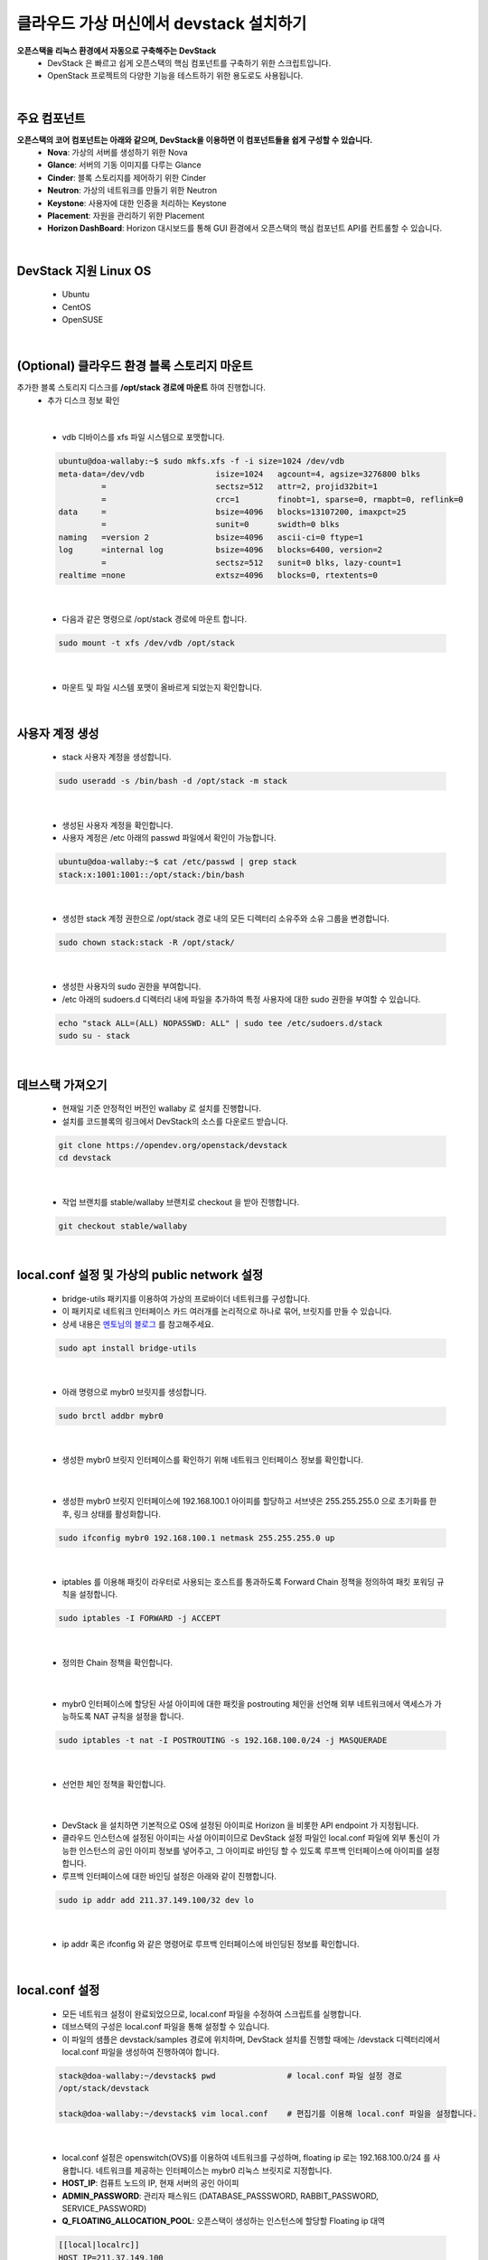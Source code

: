 ==========================================================
클라우드 가상 머신에서 devstack 설치하기
==========================================================

**오픈스택을 리눅스 환경에서 자동으로 구축해주는 DevStack**
 - DevStack 은 빠르고 쉽게 오픈스택의 핵심 컴포넌트를 구축하기 위한 스크립트입니다.
 - OpenStack 프로젝트의 다양한 기능을 테스트하기 위한 용도로도 사용됩니다.

|

주요 컴포넌트
~~~~~~~~~~~~~~~~~~~~~~~~~~~~~~~~
**오픈스택의 코어 컴포넌트는 아래와 같으며, DevStack을 이용하면 이 컴포넌트들을 쉽게 구성할 수 있습니다.**
 - **Nova**: 가상의 서버를 생성하기 위한 Nova
 - **Glance**: 서버의 기동 이미지를 다루는 Glance
 - **Cinder**: 블록 스토리지를 제어하기 위한 Cinder
 - **Neutron**: 가상의 네트워크를 만들기 위한 Neutron
 - **Keystone**: 사용자에 대한 인증을 처리하는 Keystone
 - **Placement**: 자원을 관리하기 위한 Placement
 - **Horizon DashBoard**: Horizon 대시보드를 통해 GUI 환경에서 오픈스택의 핵심 컴포넌트 API를 컨트롤할 수 있습니다.

|

DevStack 지원 Linux OS
~~~~~~~~~~~~~~~~~~~~~~~~~~~~~~~~
 - Ubuntu
 - CentOS
 - OpenSUSE

|

(Optional) 클라우드 환경 블록 스토리지 마운트
~~~~~~~~~~~~~~~~~~~~~~~~~~~~~~~~~~~~~~~~~~~~~~~~~

추가한 블록 스토리지 디스크를 **/opt/stack 경로에 마운트** 하여 진행합니다.
 - 추가 디스크 정보 확인

 .. code-block:: none
    :emphasize-lines: 7

     ubuntu@doa-wallaby:~$ lsblk
     NAME    MAJ:MIN RM  SIZE RO TYPE MOUNTPOINT
     vda     252:0    0   30G  0 disk
     ├─vda1  252:1    0 29.9G  0 part /
     ├─vda14 252:14   0    4M  0 part
     └─vda15 252:15   0  106M  0 part /boot/efi
     vdb     252:16   0   50G  0 disk => 연결된 Block Storage

|

 - vdb 디바이스를 xfs 파일 시스템으로 포맷합니다.

 .. code-block:: none

    ubuntu@doa-wallaby:~$ sudo mkfs.xfs -f -i size=1024 /dev/vdb
    meta-data=/dev/vdb               isize=1024   agcount=4, agsize=3276800 blks
             =                       sectsz=512   attr=2, projid32bit=1
             =                       crc=1        finobt=1, sparse=0, rmapbt=0, reflink=0
    data     =                       bsize=4096   blocks=13107200, imaxpct=25
             =                       sunit=0      swidth=0 blks
    naming   =version 2              bsize=4096   ascii-ci=0 ftype=1
    log      =internal log           bsize=4096   blocks=6400, version=2
             =                       sectsz=512   sunit=0 blks, lazy-count=1
    realtime =none                   extsz=4096   blocks=0, rtextents=0

|

 - 다음과 같은 명령으로 /opt/stack 경로에 마운트 합니다.

 .. code-block:: none

    sudo mount -t xfs /dev/vdb /opt/stack

|

 - 마운트 및 파일 시스템 포맷이 올바르게 되었는지 확인합니다.

 .. code-block:: none
    :emphasize-lines: 11

    ubuntu@doa-wallaby:~$ df -hT
    Filesystem     Type      Size  Used Avail Use% Mounted on
    udev           devtmpfs  3.9G     0  3.9G   0% /dev
    tmpfs          tmpfs     798M  700K  797M   1% /run
    /dev/vda1      ext4       29G  1.5G   28G   6% /
    tmpfs          tmpfs     3.9G     0  3.9G   0% /dev/shm
    tmpfs          tmpfs     5.0M     0  5.0M   0% /run/lock
    tmpfs          tmpfs     3.9G     0  3.9G   0% /sys/fs/cgroup
    /dev/vda15     vfat      105M  6.6M   98M   7% /boot/efi
    tmpfs          tmpfs     798M     0  798M   0% /run/user/1000
    /dev/vdb       xfs        50G   58M   50G   1% /opt/stack

|

사용자 계정 생성
~~~~~~~~~~~~~~~~~~~~~~~~

 - stack 사용자 계정을 생성합니다.

 .. code-block:: none

    sudo useradd -s /bin/bash -d /opt/stack -m stack

|

 - 생성된 사용자 계정을 확인합니다.
 - 사용자 계정은 /etc 아래의 passwd 파일에서 확인이 가능합니다.

 .. code-block:: none

    ubuntu@doa-wallaby:~$ cat /etc/passwd | grep stack
    stack:x:1001:1001::/opt/stack:/bin/bash

|

 - 생성한 stack 계정 권한으로 /opt/stack 경로 내의 모든 디렉터리 소유주와 소유 그룹을 변경합니다.

 .. code-block:: none

    sudo chown stack:stack -R /opt/stack/

|

 - 생성한 사용자의 sudo 권한을 부여합니다.
 - /etc 아래의 sudoers.d 디렉터리 내에 파일을 추가하여 특정 사용자에 대한 sudo 권한을 부여할 수 있습니다.

 .. code-block:: none

    echo "stack ALL=(ALL) NOPASSWD: ALL" | sudo tee /etc/sudoers.d/stack
    sudo su - stack

|

데브스택 가져오기
~~~~~~~~~~~~~~~~~~~~~~~

 - 현재일 기준 안정적인 버전인 wallaby 로 설치를 진행합니다.
 - 설치를 코드블록의 링크에서 DevStack의 소스를 다운로드 받습니다.

 .. code-block:: none

    git clone https://opendev.org/openstack/devstack
    cd devstack

|

 - 작업 브랜치를 stable/wallaby 브랜치로 checkout 을 받아 진행합니다.

 .. code-block:: none

    git checkout stable/wallaby

|

local.conf 설정 및 가상의 public network 설정
~~~~~~~~~~~~~~~~~~~~~~~~~~~~~~~~~~~~~~~~~~~~~~~~~

 - bridge-utils 패키지를 이용하여 가상의 프로바이더 네트워크를 구성합니다.
 - 이 패키지로 네트워크 인터페이스 카드 여러개를 논리적으로 하나로 묶어, 브릿지를 만들 수 있습니다.
 - 상세 내용은 `멘토님의 블로그 <https://printf.kr/14>`_ 를 참고해주세요.

 .. code-block:: none

    sudo apt install bridge-utils

|

 - 아래 명령으로 mybr0 브릿지를 생성합니다.

 .. code-block:: none

    sudo brctl addbr mybr0

|

 - 생성한 mybr0 브릿지 인터페이스를 확인하기 위해 네트워크 인터페이스 정보를 확인합니다.

 .. code-block:: none
    :emphasize-lines: 14,15

    stack@doa-wallaby:~/devstack$ ip add
    1: lo: <LOOPBACK,UP,LOWER_UP> mtu 65536 qdisc noqueue state UNKNOWN group default qlen 1000
        link/loopback 00:00:00:00:00:00 brd 00:00:00:00:00:00
        inet 127.0.0.1/8 scope host lo
           valid_lft forever preferred_lft forever
        inet6 ::1/128 scope host
           valid_lft forever preferred_lft forever
    2: ens3: <BROADCAST,MULTICAST,UP,LOWER_UP> mtu 1450 qdisc fq_codel state UP group default qlen 1000
        link/ether fa:16:3e:3b:ad:5b brd ff:ff:ff:ff:ff:ff
        inet 192.168.1.55/24 brd 192.168.1.255 scope global dynamic ens3
           valid_lft 47327sec preferred_lft 47327sec
        inet6 fe80::f816:3eff:fe3b:ad5b/64 scope link
           valid_lft forever preferred_lft forever
    3: mybr0: <BROADCAST,MULTICAST> mtu 1500 qdisc noop state DOWN group default qlen 1000
        link/ether 36:74:c0:01:da:12 brd ff:ff:ff:ff:ff:ff

|

 - 생성한 mybr0 브릿지 인터페이스에 192.168.100.1 아이피를 할당하고 서브넷은 255.255.255.0 으로 초기화를 한 후, 링크 상태를 활성화합니다.

 .. code-block:: none

    sudo ifconfig mybr0 192.168.100.1 netmask 255.255.255.0 up

|

 - iptables 를 이용해 패킷이 라우터로 사용되는 호스트를 통과하도록 Forward Chain 정책을 정의하여 패킷 포워딩 규칙을 설정합니다.

 .. code-block:: none

    sudo iptables -I FORWARD -j ACCEPT

|

 - 정의한 Chain 정책을 확인합니다.

 .. code-block:: none
    :emphasize-lines: 7

    stack@doa-wallaby:~/devstack$ sudo iptables -nL
    Chain INPUT (policy ACCEPT)
    target     prot opt source               destination

    Chain FORWARD (policy ACCEPT)
    target     prot opt source               destination
    ACCEPT     all  --  0.0.0.0/0            0.0.0.0/0

    Chain OUTPUT (policy ACCEPT)
    target     prot opt source               destination

|

 - mybr0 인터페이스에 할당된 사설 아이피에 대한 패킷을 postrouting 체인을 선언해 외부 네트워크에서 액세스가 가능하도록 NAT 규칙을 설정을 합니다.

 .. code-block:: none

    sudo iptables -t nat -I POSTROUTING -s 192.168.100.0/24 -j MASQUERADE

|

 - 선언한 체인 정책을 확인합니다.

 .. code-block:: none
    :emphasize-lines: 13

    stack@doa-wallaby:~/devstack$ sudo iptables -t nat -nL
    Chain PREROUTING (policy ACCEPT)
    target     prot opt source               destination

    Chain INPUT (policy ACCEPT)
    target     prot opt source               destination

    Chain OUTPUT (policy ACCEPT)
    target     prot opt source               destination

    Chain POSTROUTING (policy ACCEPT)
    target     prot opt source               destination
    MASQUERADE  all  --  192.168.100.0/24     0.0.0.0/0

|

 - DevStack 을 설치하면 기본적으로 OS에 설정된 아이피로 Horizon 을 비롯한 API endpoint 가 지정됩니다.
 - 클라우드 인스턴스에 설정된 아이피는 사설 아이피이므로 DevStack 설정 파일인 local.conf 파일에 외부 통신이 가능한 인스턴스의 공인 아이피 정보를 넣어주고, 그 아이피로 바인딩 할 수 있도록 루프백 인터페이스에 아이피를 설정합니다.
 - 루프백 인터페이스에 대한 바인딩 설정은 아래와 같이 진행합니다.

 .. code-block:: none

    sudo ip addr add 211.37.149.100/32 dev lo

|

 - ip addr 혹은 ifconfig 와 같은 명령어로 루프백 인터페이스에 바인딩된 정보를 확인합니다.

 .. code-block:: none
    :emphasize-lines: 6

    stack@doa-wallaby:~/devstack$ ip add
    1: lo: <LOOPBACK,UP,LOWER_UP> mtu 65536 qdisc noqueue state UNKNOWN group default qlen 1000
        link/loopback 00:00:00:00:00:00 brd 00:00:00:00:00:00
        inet 127.0.0.1/8 scope host lo
           valid_lft forever preferred_lft forever
        inet 211.37.149.100/32 scope global lo
           valid_lft forever preferred_lft forever
        inet6 ::1/128 scope host
           valid_lft forever preferred_lft forever

|

local.conf 설정
~~~~~~~~~~~~~~~~~~~~~~

 - 모든 네트워크 설정이 완료되었으므로, local.conf 파일을 수정하여 스크립트를 실행합니다.
 - 데브스택의 구성은 local.conf 파일을 통해 설정할 수 있습니다.
 - 이 파일의 샘플은 devstack/samples 경로에 위치하며, DevStack 설치를 진행할 때에는 /devstack 디렉터리에서 local.conf 파일을 생성하여 진행하여야 합니다.

 .. code-block:: none

    stack@doa-wallaby:~/devstack$ pwd               # local.conf 파일 설정 경로
    /opt/stack/devstack

    stack@doa-wallaby:~/devstack$ vim local.conf    # 편집기를 이용해 local.conf 파일을 설정합니다.

|

 - local.conf 설정은 openswitch(OVS)를 이용하여 네트워크를 구성하며, floating ip 로는 192.168.100.0/24 를 사용합니다. 네트워크를 제공하는 인터페이스는 mybr0 리눅스 브릿지로 지정합니다.
 - **HOST_IP**: 컴퓨트 노드의 IP, 현재 서버의 공인 아이피
 - **ADMIN_PASSWORD**: 관리자 패스워드 (DATABASE_PASSSWORD, RABBIT_PASSWORD, SERVICE_PASSWORD)
 - **Q_FLOATING_ALLOCATION_POOL**: 오픈스택이 생성하는 인스턴스에 할당할 Floating ip 대역

 .. code-block:: none

    [[local|localrc]]
    HOST_IP=211.37.149.100
    FORCE=yes
    ADMIN_PASSWORD=secret
    DATABASE_PASSWORD=$ADMIN_PASSWORD
    RABBIT_PASSWORD=$ADMIN_PASSWORD
    SERVICE_PASSWORD=$ADMIN_PASSWORD

    disable_service etcd3

    ## Neutron options
    Q_USE_SECGROUP=True
    FLOATING_RANGE="192.168.100.0/24"
    IPV4_ADDRS_SAFE_TO_USE="10.0.0.0/22"
    Q_FLOATING_ALLOCATION_POOL=start=192.168.100.50,end=192.168.100.250
    PUBLIC_NETWORK_GATEWAY="192.168.100.1"
    PUBLIC_INTERFACE=mybr0

    # Open vSwitch provider networking configuration
    Q_USE_PROVIDERNET_FOR_PUBLIC=True
    OVS_PHYSICAL_BRIDGE=br-ex
    PUBLIC_BRIDGE=br-ex
    OVS_BRIDGE_MAPPINGS=public:br-ex

|

 - 모든 설정이 완료되었다면, stack.sh 스크립트를 실행하여 설치를 진행합니다.
 - 구축 시간은 약 15-20분 정도 소요됩니다. 기다리는 동안 DevStack 에 대해서 자세하게 알고 싶다면, 다음의 링크를 참고해주세요.
 - URL: https://docs.openstack.org/devstack/latest/

 .. code-block:: none

    stack@doa-wallaby-2:~/devstack$ ls -al stack.sh         # 스크립트 경로는 /devstack 경로에 위치합니다.
    -rwxrwxr-x 1 stack stack 45000 Oct 15 17:05 stack.sh

    stack@doa-wallaby-2:~/devstack$ ./stack.sh              # 스크립트 실행

|

DevStack 설치 완료
~~~~~~~~~~~~~~~~~~~~~~~

 - 정상적으로 설치가 되었다면, Horizon 대시보드로 접속할 수 있는 정보와 사용자 인증 엔드포인트 URL이 출력됩니다.

 .. image:: ../images/devstack_install_01.png

|

 .. image:: ../images/devstack_install_02.png